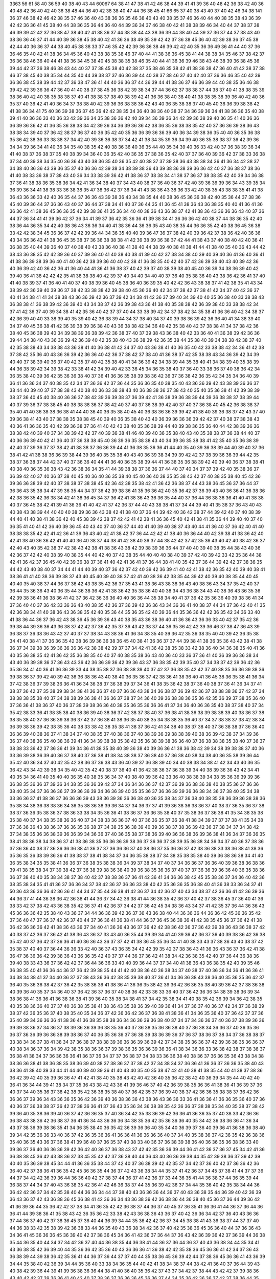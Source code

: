 3363
56
61
58
40
36
59
40
38
40
43
44
60067
64
38
41
47
38
41
42
46
38
44
39
41
41
39
36
40
48
42
36
38
42
40
36
40
48
42
36
40
42
40
36
38
48
44
36
40
42
38
38
40
47
44
36
38
45
41
66
65
37
40
38
43
40
37
40
42
46
34
38
141
36
37
46
38
42
46
42
38
35
37
46
36
40
43
38
36
36
35
46
38
40
43
40
38
35
37
46
36
40
44
40
38
35
38
43
36
39
42
42
36
36
41
45
38
40
44
38
36
35
36
44
36
40
44
39
36
34
37
46
38
40
42
41
38
38
39
46
34
40
44
37
38
37
38
46
39
39
42
42
37
36
38
47
38
40
42
41
38
36
37
44
38
38
44
43
38
36
39
44
38
40
44
39
37
36
37
44
37
38
43
40
38
36
36
46
37
41
44
40
39
36
38
45
38
40
42
41
36
36
38
49
35
39
42
42
37
36
38
45
36
40
42
39
38
36
37
45
38
42
44
40
36
36
37
44
38
40
45
38
38
33
37
46
35
42
42
39
36
36
38
46
39
42
42
40
35
36
36
49
36
41
44
40
37
36
36
46
35
40
42
41
38
36
34
45
36
40
43
38
38
35
38
46
37
40
44
41
38
36
36
45
38
41
44
38
38
34
35
46
37
38
42
37
36
36
38
46
36
40
44
41
38
36
34
45
38
40
45
38
38
35
38
46
35
40
44
41
36
36
39
46
38
43
46
38
39
36
38
45
36
39
44
42
37
36
38
46
38
43
44
40
37
37
38
45
38
40
42
38
37
35
38
46
35
38
42
41
38
36
38
47
36
40
41
42
38
37
38
46
37
38
45
40
38
35
34
44
35
40
44
39
38
37
37
46
36
39
44
40
38
37
38
46
37
40
42
40
37
36
36
46
35
40
42
39
36
36
38
45
38
39
44
42
37
36
38
47
36
41
44
40
36
36
37
44
36
39
44
41
38
36
37
46
36
39
44
40
38
35
36
46
38
39
42
42
39
36
36
47
36
40
41
40
38
37
38
45
36
38
42
39
38
34
37
44
36
62
37
38
38
37
44
38
37
40
41
38
38
35
39
38
36
40
42
40
38
35
38
38
37
40
41
38
38
37
38
40
38
39
42
41
36
36
38
40
38
40
41
38
38
35
38
39
36
40
42
40
36
35
37
40
36
42
41
40
36
34
37
38
38
40
42
39
36
36
38
38
36
42
43
40
36
35
38
38
37
40
45
40
36
36
39
38
38
42
41
38
36
34
41
75
40
36
39
38
36
37
45
36
42
42
38
35
34
36
40
38
36
40
38
37
34
36
39
36
34
41
38
36
36
35
40
38
39
41
40
36
36
33
40
36
33
42
39
36
34
35
38
36
36
42
40
39
34
36
39
36
34
42
39
36
38
39
40
36
35
41
40
36
36
36
39
36
36
42
41
36
35
36
38
38
34
42
39
36
34
36
39
36
36
42
38
36
35
36
38
38
35
42
40
37
36
36
39
38
36
43
38
38
34
39
40
37
36
42
38
37
36
37
40
36
35
42
40
35
36
36
39
36
36
39
40
36
34
39
38
36
35
40
40
36
35
36
38
35
36
42
38
36
33
38
38
37
34
42
40
39
36
36
38
37
34
42
41
38
34
35
39
36
34
39
40
36
35
38
38
37
36
42
39
36
34
34
39
36
34
41
40
36
34
35
40
38
35
42
40
38
36
36
40
36
35
44
40
35
34
39
40
36
33
42
40
37
36
38
39
36
34
41
40
38
37
36
38
37
35
40
38
39
34
36
40
36
35
42
40
36
35
37
38
36
35
42
40
37
37
36
40
39
36
42
37
38
33
36
38
37
34
40
39
38
34
35
40
36
36
43
40
38
36
35
40
36
35
42
40
38
37
37
39
38
36
43
38
38
34
36
41
36
34
42
38
37
34
38
40
36
36
43
39
36
35
37
40
36
36
42
39
38
34
38
39
38
36
43
39
38
36
38
39
36
36
42
40
37
36
38
37
38
36
41
40
38
33
36
38
37
38
43
40
36
34
33
38
39
36
42
41
38
36
37
38
38
34
41
38
37
36
37
38
38
35
42
40
39
34
36
38
37
36
41
38
38
36
35
38
36
34
42
41
36
34
38
40
37
34
43
40
38
37
36
40
36
37
42
40
39
36
36
39
36
34
43
39
35
34
36
39
36
34
41
38
38
33
36
38
38
35
47
38
36
42
37
36
34
41
43
38
36
43
38
36
33
42
40
38
35
43
38
38
35
41
41
38
36
43
36
36
33
42
40
36
35
44
37
36
36
43
39
38
36
43
34
38
35
44
40
38
36
45
36
36
38
42
40
35
36
44
37
38
36
45
40
39
36
44
37
36
36
43
40
37
36
44
37
38
34
41
40
37
36
44
35
41
36
45
41
38
36
43
36
38
35
40
40
41
36
41
36
36
36
42
41
38
36
45
36
36
35
42
39
38
36
41
35
36
34
40
40
38
36
43
36
38
37
42
41
38
36
43
36
36
36
43
40
37
36
44
37
36
34
41
41
39
36
42
37
36
34
41
39
37
36
42
35
36
36
41
39
38
34
41
36
36
36
42
40
38
37
44
38
36
35
42
40
38
36
44
36
35
34
42
40
38
36
43
36
36
34
40
41
38
36
44
36
36
35
43
40
38
35
44
36
36
35
42
40
38
36
45
36
38
33
42
42
38
34
45
36
36
37
42
42
39
36
44
34
36
35
40
40
39
36
47
36
37
38
42
40
39
36
42
37
38
36
42
40
36
36
43
34
36
36
42
41
38
36
45
35
38
37
36
36
38
38
38
41
42
39
38
39
36
38
37
42
44
41
38
43
37
40
38
40
42
40
36
41
36
38
35
40
44
39
36
40
37
40
38
40
43
38
36
40
38
41
38
40
44
38
39
40
38
41
38
41
44
41
38
40
35
40
36
43
44
42
38
43
36
38
35
42
42
39
36
40
37
39
36
40
41
40
38
40
38
41
39
40
42
37
38
34
38
40
39
40
39
40
36
41
36
40
36
41
41
38
36
39
38
39
36
40
41
40
36
42
38
39
36
40
40
42
38
41
36
38
35
40
42
40
37
42
36
39
38
40
43
40
39
42
36
40
36
39
42
40
36
42
36
41
36
40
44
41
36
41
36
38
37
40
42
39
37
40
38
39
38
40
45
40
36
39
34
38
36
39
40
42
39
40
36
41
38
42
42
42
35
41
38
38
38
40
42
39
37
40
34
40
34
40
40
37
36
40
35
38
36
40
43
38
36
42
36
41
37
40
41
40
38
39
37
41
36
40
41
40
37
40
38
39
36
40
45
38
36
40
36
39
35
40
42
42
36
43
38
38
37
41
42
38
35
41
43
34
38
39
42
36
39
40
39
36
37
38
42
33
38
38
42
39
38
40
45
36
36
40
42
34
37
38
42
37
38
41
42
34
37
40
42
36
37
40
41
34
38
41
41
34
38
38
43
36
36
39
42
36
37
39
42
34
38
41
42
36
37
39
40
34
39
40
40
35
36
38
40
33
38
38
43
36
38
38
41
36
38
39
42
36
39
40
43
34
38
37
42
36
39
38
43
36
41
38
40
35
38
38
42
36
39
38
40
33
38
38
42
34
37
41
42
36
37
40
39
34
38
41
42
35
36
40
42
37
37
40
44
33
38
39
42
34
37
38
42
34
35
38
41
36
36
40
42
34
38
37
42
36
39
40
40
33
38
39
40
35
39
40
42
36
38
39
44
34
37
38
40
34
37
40
39
38
36
39
42
36
36
40
41
34
38
39
40
34
37
40
45
36
38
41
42
36
39
38
39
36
38
40
43
36
38
38
42
34
36
40
42
35
38
40
42
37
38
38
41
34
37
38
42
36
38
40
45
36
38
39
40
34
39
38
39
36
38
39
42
36
38
37
40
37
39
38
43
36
38
40
42
33
36
40
41
36
38
39
42
36
36
39
44
34
38
40
43
36
36
39
42
36
39
40
42
35
38
40
43
36
38
39
42
36
35
38
44
35
38
40
39
34
38
38
42
38
37
40
42
35
38
38
43
34
38
38
43
36
38
41
40
36
38
41
42
34
37
40
43
36
38
41
40
36
35
40
42
33
38
38
42
34
36
41
42
38
37
38
42
35
36
40
43
36
36
39
42
36
36
40
42
36
37
38
42
37
38
40
41
36
38
37
42
35
38
38
43
34
36
39
42
34
39
40
40
37
38
39
40
36
37
40
42
35
37
40
42
35
38
40
41
34
36
39
42
34
38
39
44
35
38
40
41
34
38
39
40
35
38
39
44
36
38
39
42
34
39
38
42
33
38
41
42
34
39
40
42
33
36
45
34
36
35
38
40
37
36
40
33
38
36
37
40
38
36
42
34
36
35
38
40
39
36
42
35
36
36
38
40
37
36
41
36
36
35
38
39
38
36
42
36
37
36
38
42
36
35
42
34
35
34
36
40
39
36
41
36
36
34
37
40
38
35
42
34
37
36
36
42
37
36
44
35
36
36
35
40
38
35
40
43
36
36
39
42
43
38
39
36
36
37
38
44
40
39
40
37
37
38
38
43
40
38
40
36
33
38
38
43
40
36
38
38
36
37
38
43
40
35
40
35
36
38
41
42
39
38
39
38
37
36
40
45
40
38
40
36
36
37
38
42
39
36
39
38
37
36
39
42
41
36
38
39
36
38
39
44
39
36
38
38
37
38
39
44
40
37
39
36
37
38
38
45
40
38
38
38
36
37
38
42
40
37
40
37
36
38
39
42
40
37
40
37
36
38
40
45
42
36
38
38
37
35
40
41
40
36
38
38
36
38
41
44
40
36
40
36
35
38
40
45
40
36
38
36
36
39
39
42
41
38
40
39
36
38
37
42
43
37
40
39
36
38
41
43
40
37
38
38
35
38
38
45
40
39
40
36
35
38
40
43
40
36
39
36
36
36
39
42
42
37
40
38
37
38
38
43
40
36
41
36
36
35
40
42
39
36
38
37
36
41
40
42
43
38
40
35
36
38
39
44
40
39
38
36
35
36
40
44
42
38
39
36
36
38
38
42
40
39
40
37
34
38
39
42
42
37
40
39
36
38
41
46
40
39
40
36
35
38
40
43
40
35
38
38
37
36
38
44
40
37
40
36
36
39
40
42
41
36
40
37
36
38
38
45
40
36
39
36
35
38
38
43
40
34
39
36
35
38
38
41
42
35
40
35
36
38
39
42
40
37
39
36
37
37
38
42
41
38
38
37
36
36
39
44
41
36
38
35
36
36
41
44
40
35
40
39
36
38
39
44
40
39
40
37
36
38
41
42
41
38
38
36
36
39
38
44
39
36
40
35
35
38
40
43
40
36
39
38
34
39
39
42
42
37
38
39
36
36
39
44
42
35
38
37
36
38
37
44
42
37
40
37
36
36
40
44
41
36
40
36
35
38
39
44
41
36
38
35
36
38
39
42
40
39
40
36
37
38
38
41
40
38
40
36
35
36
38
43
42
36
38
36
34
35
41
44
39
38
38
37
36
36
37
44
40
37
40
34
37
37
39
42
40
35
38
36
37
36
39
42
40
37
40
36
37
38
40
45
40
36
40
36
35
38
40
45
40
36
40
38
35
35
38
43
42
37
40
38
35
38
40
45
42
36
39
36
36
38
39
42
40
37
38
38
37
38
38
45
42
36
42
38
35
38
42
41
36
42
36
38
37
44
43
38
36
45
36
37
36
44
37
36
36
43
35
38
34
47
39
36
35
44
34
37
36
42
39
38
36
41
35
36
36
42
40
35
36
42
37
36
39
43
40
36
36
41
36
38
36
42
38
36
35
42
36
38
34
42
41
38
36
45
34
37
36
42
41
38
36
43
36
36
35
44
40
37
36
44
36
38
36
36
41
40
41
38
38
40
37
36
45
38
42
41
39
41
36
36
41
40
42
41
37
42
36
37
44
40
43
38
38
41
37
34
44
39
40
41
35
38
37
36
43
40
43
40
38
43
38
39
44
40
40
40
38
39
36
36
43
38
42
41
38
40
37
36
44
39
42
40
36
42
38
37
44
39
42
40
37
40
38
39
44
40
41
40
38
41
38
36
42
40
45
38
39
42
38
37
42
42
41
42
38
41
36
36
45
40
42
41
38
41
35
36
44
39
40
40
37
40
36
35
41
40
41
42
36
40
39
36
45
40
43
40
37
40
36
37
44
40
41
40
39
40
38
37
43
40
44
41
36
40
37
36
42
40
41
40
38
38
38
35
42
42
41
42
36
41
39
36
43
40
42
41
38
42
37
36
44
42
42
41
38
40
36
36
44
40
42
39
38
41
38
36
42
40
42
41
38
40
36
36
42
41
40
40
36
40
38
37
44
38
41
42
38
40
36
37
44
38
42
42
37
42
35
36
43
40
42
40
38
42
36
37
42
40
43
40
35
42
38
37
42
38
43
42
38
41
38
36
43
38
42
39
38
39
36
36
44
37
40
40
39
40
38
35
44
38
43
40
36
42
36
37
42
42
40
38
39
40
38
35
44
40
42
40
37
42
38
35
44
40
40
40
38
40
39
37
42
40
39
42
33
42
35
36
44
38
42
41
36
42
37
36
45
40
42
39
36
38
37
36
41
40
42
41
36
41
37
36
44
38
41
40
35
42
37
36
44
39
42
42
37
38
36
35
44
42
43
40
38
40
37
34
44
41
44
40
39
40
37
36
42
37
42
40
39
42
36
39
41
40
42
41
38
42
36
35
42
40
39
40
38
41
38
36
41
41
40
38
36
39
38
37
43
40
45
40
39
40
38
37
42
41
40
38
36
42
38
35
44
39
42
40
39
40
38
35
44
40
45
40
40
35
40
38
37
44
36
37
36
42
43
38
35
42
36
37
35
43
41
38
36
43
38
38
36
43
40
38
36
43
34
37
35
42
40
37
36
44
35
36
36
43
40
36
35
44
36
38
36
42
41
38
36
42
35
38
36
40
40
38
34
43
36
38
34
43
40
38
36
43
36
35
36
42
39
38
36
41
36
38
36
41
42
37
36
42
36
36
36
40
40
36
36
44
35
38
34
40
41
37
36
42
35
36
36
40
39
38
36
41
34
37
36
40
40
37
36
42
33
36
36
43
40
38
35
42
36
37
36
39
42
36
36
43
34
36
36
41
40
38
37
44
34
37
36
42
40
41
35
42
36
38
34
41
40
38
36
43
36
38
35
42
40
35
36
44
35
36
35
42
40
39
36
44
35
36
36
42
42
36
35
42
34
36
33
40
41
38
36
44
36
37
36
42
43
38
36
45
36
39
36
43
40
38
35
43
36
38
36
40
41
36
36
43
36
36
33
40
42
37
35
42
36
39
38
44
39
36
36
43
36
38
37
42
42
37
36
42
35
37
36
43
42
38
37
44
36
35
36
42
42
39
36
46
37
38
47
36
43
39
36
38
37
36
38
36
43
42
37
40
37
37
38
34
43
38
36
41
36
34
38
35
40
39
36
42
35
36
38
35
40
40
39
42
36
35
38
34
41
40
38
41
37
36
36
35
42
38
36
39
36
36
38
36
45
40
38
41
36
36
37
37
44
39
38
41
38
36
35
36
43
42
38
41
38
36
37
34
39
38
36
39
36
36
36
36
42
38
38
42
39
37
37
34
42
41
36
42
38
35
38
33
42
38
36
40
34
36
38
35
40
41
36
40
35
36
38
35
42
41
36
42
35
36
38
35
40
40
37
40
38
35
38
36
43
40
36
40
33
36
37
36
41
40
36
39
36
36
38
34
43
40
36
39
38
36
37
36
43
43
36
42
36
36
39
36
42
39
36
43
37
36
38
35
42
39
35
40
37
34
38
37
42
39
36
42
36
35
36
34
41
40
36
41
36
36
39
33
44
38
35
38
37
36
38
38
39
40
37
42
37
36
38
35
42
42
37
40
38
35
36
36
39
38
36
39
38
36
37
39
42
40
39
42
36
36
38
36
43
40
38
40
36
35
36
37
42
38
36
41
38
36
40
41
36
45
38
36
35
38
41
36
34
37
42
38
36
37
39
38
36
36
41
36
34
36
38
37
36
38
39
37
34
36
41
38
35
36
42
38
37
36
40
38
37
36
41
36
34
37
41
38
37
36
42
37
35
38
39
38
34
38
41
36
36
37
40
37
36
36
43
38
34
36
38
37
36
39
42
36
37
38
38
38
36
37
42
37
34
38
38
38
35
38
40
37
34
38
38
39
36
38
41
36
36
37
38
37
34
36
40
39
36
38
38
36
35
36
42
35
36
39
37
38
35
36
40
37
36
36
41
38
36
37
40
36
37
38
39
38
36
36
40
38
35
36
35
36
36
36
41
37
34
36
40
36
36
35
40
38
37
38
40
37
34
35
42
38
33
36
41
38
35
38
40
38
36
39
40
38
36
37
42
38
37
38
40
37
36
38
41
38
36
38
39
38
38
39
40
38
36
37
38
38
35
38
40
37
36
36
39
38
36
37
42
37
36
38
41
38
36
35
40
38
35
34
38
38
35
36
40
37
34
37
38
38
37
38
42
38
34
36
39
38
36
39
42
38
35
36
40
38
33
38
42
38
35
38
41
38
37
36
42
41
34
38
40
38
37
38
40
37
36
38
38
37
36
36
40
36
36
39
40
38
36
37
41
38
34
37
40
38
35
37
40
38
36
37
40
38
39
36
39
38
38
39
40
38
36
39
42
38
37
34
39
36
36
37
40
38
36
35
40
38
36
39
41
36
34
39
38
38
35
38
42
35
36
38
39
38
36
36
40
37
36
38
38
38
35
38
40
37
36
37
38
38
33
36
42
37
36
36
41
39
34
36
41
38
35
38
40
39
36
38
40
39
36
36
41
38
36
38
42
39
34
38
39
38
38
37
40
36
33
36
39
38
36
39
40
36
37
38
40
37
36
38
41
38
34
38
38
37
36
38
40
37
36
38
40
38
34
38
40
36
35
38
39
36
44
35
42
40
36
34
37
40
42
35
42
38
36
37
36
38
43
36
40
39
37
36
38
39
40
34
40
38
38
34
38
41
42
34
43
40
36
35
36
42
43
34
42
39
38
34
35
40
42
35
42
40
38
37
36
40
41
36
42
38
36
37
36
38
39
34
40
38
39
36
36
43
42
34
41
40
35
34
36
41
40
35
40
40
36
35
40
38
35
36
34
37
40
38
40
39
36
42
33
36
40
38
38
39
34
38
35
36
36
39
39
36
36
38
35
36
36
37
39
36
34
38
35
36
36
39
42
37
34
36
34
36
36
37
42
37
36
39
36
38
36
38
40
38
35
36
37
36
36
38
40
35
34
37
36
36
36
37
39
36
36
39
34
36
36
39
40
35
35
36
37
36
36
39
39
36
36
38
34
36
37
38
40
35
34
38
33
36
36
37
41
38
36
37
36
36
36
39
43
38
36
39
36
36
36
38
40
36
35
38
34
37
36
38
40
38
35
38
36
39
36
38
38
36
35
38
34
38
36
38
38
36
34
36
35
38
36
38
39
36
34
37
34
36
37
37
41
39
36
38
36
38
36
37
40
38
37
36
35
36
37
38
38
37
36
36
35
38
36
37
38
36
33
38
34
35
36
36
41
38
36
37
36
36
35
38
40
37
35
38
36
37
36
38
41
35
34
38
35
38
35
38
40
37
34
38
35
38
36
36
40
37
34
38
33
36
36
37
40
37
36
36
35
37
36
38
41
38
34
39
37
37
37
38
41
35
34
38
37
36
36
36
43
38
36
37
36
36
35
36
38
37
34
38
35
36
38
39
40
39
36
38
37
38
36
39
42
36
37
38
34
37
34
38
42
37
34
38
35
36
36
38
39
36
36
39
34
36
36
37
40
36
35
38
37
38
36
39
40
36
36
38
36
39
36
38
41
36
34
37
36
36
35
38
41
38
36
38
34
38
36
37
41
38
36
38
35
36
36
36
39
38
36
37
36
36
37
38
39
35
36
38
34
36
34
37
40
36
37
38
36
37
36
36
40
38
37
36
36
36
36
38
41
36
37
37
36
36
36
37
40
38
36
37
35
36
36
37
42
38
36
38
33
38
36
38
41
38
36
35
36
35
36
38
39
36
36
41
38
38
37
38
41
38
34
37
34
36
35
38
38
37
34
38
35
38
35
38
40
39
36
38
36
38
34
41
40
36
35
38
34
35
35
38
41
36
36
37
36
38
35
38
38
36
34
39
37
38
34
37
40
37
34
36
36
37
36
36
40
39
36
38
36
38
36
39
41
38
35
38
34
37
39
38
42
37
36
38
39
38
36
38
40
39
36
38
35
36
36
37
40
37
37
36
36
39
36
36
40
36
35
38
36
36
37
38
40
40
35
38
34
38
37
38
40
42
37
38
38
36
37
36
41
42
36
41
34
36
36
38
42
45
35
38
36
37
34
36
40
42
36
38
35
38
34
35
41
41
36
37
36
36
34
37
38
42
36
37
36
36
33
38
40
42
35
36
36
35
36
38
40
41
36
38
33
36
34
37
41
50
36
43
36
36
36
42
36
36
41
44
34
37
35
44
36
38
41
42
36
37
34
42
36
37
40
43
34
38
37
42
36
36
41
42
36
39
36
44
36
37
41
44
36
38
36
42
36
38
41
44
36
37
34
42
36
38
41
44
36
38
35
42
36
37
40
42
37
38
36
45
37
36
40
41
36
38
33
42
37
38
42
43
36
38
35
42
36
37
41
42
36
37
34
42
37
36
42
45
34
38
36
43
34
37
41
42
35
37
36
44
36
36
43
45
36
36
36
42
35
38
40
43
36
37
34
44
36
36
39
42
36
37
36
43
36
38
40
44
36
36
36
44
36
36
42
45
36
36
35
42
37
36
40
47
37
36
37
42
36
37
40
44
37
36
36
41
36
38
41
44
36
37
36
45
36
38
36
41
42
38
35
45
36
37
36
42
41
38
36
42
36
36
36
42
41
38
36
43
36
37
34
40
41
36
36
43
36
37
36
42
42
38
36
42
36
37
36
42
39
38
36
43
36
38
37
42
40
38
37
42
36
37
36
42
41
38
36
43
36
37
33
43
40
36
35
44
39
39
34
41
40
39
36
42
36
37
36
40
39
38
36
42
36
38
35
42
40
37
36
42
37
36
36
41
40
36
36
43
36
37
37
42
41
38
36
45
35
36
34
41
40
38
33
43
37
38
36
43
40
38
37
42
35
38
37
40
40
37
36
44
36
36
33
42
40
36
37
43
36
35
34
42
42
39
35
42
37
38
36
43
41
36
36
43
36
37
36
42
41
38
36
47
36
36
36
42
39
38
36
43
36
36
35
42
40
37
37
44
36
37
36
42
41
38
34
42
36
38
35
42
40
37
36
44
36
38
36
39
40
38
33
43
36
37
36
42
42
37
36
44
36
36
33
40
40
39
36
44
37
37
34
40
41
38
36
43
36
38
35
42
40
39
35
46
36
38
35
40
41
36
36
44
36
37
36
42
39
38
35
44
41
42
40
38
36
40
36
38
34
37
40
38
37
40
36
36
34
36
41
36
36
41
34
38
34
38
41
37
34
40
36
37
37
38
43
36
36
42
38
35
39
38
40
37
36
41
34
36
36
38
43
38
36
40
35
36
35
36
42
37
36
40
35
36
36
38
42
37
36
42
35
38
36
36
41
38
36
41
36
36
35
38
42
39
36
42
36
36
35
38
40
39
36
42
37
38
36
38
40
39
36
40
35
37
34
36
40
37
36
42
36
37
36
37
40
38
36
42
33
36
33
36
40
37
36
42
36
36
34
38
39
38
36
39
34
38
36
38
41
36
36
41
36
38
36
38
41
39
36
40
35
38
34
38
41
37
34
42
35
38
34
41
40
38
35
42
36
39
34
36
42
38
35
40
35
38
36
36
40
37
37
40
36
38
35
38
41
38
36
43
35
38
36
39
40
39
36
41
34
37
36
37
40
36
37
42
34
37
36
38
39
38
37
42
36
35
36
37
40
38
35
40
35
34
36
37
42
36
36
42
36
37
36
38
41
38
36
41
34
36
35
36
40
37
36
42
37
37
36
35
40
39
34
36
36
36
41
38
36
41
36
38
35
38
38
36
34
36
36
39
36
38
40
37
34
37
34
36
36
37
40
36
37
38
39
36
36
39
39
38
36
37
34
36
37
38
39
36
36
39
36
38
35
36
40
37
36
38
35
36
36
38
40
37
36
38
34
36
36
37
40
36
35
36
36
37
36
36
39
36
36
38
39
38
36
37
40
36
35
36
36
37
36
38
39
38
36
39
36
37
36
37
38
36
37
38
34
37
36
38
38
37
33
38
34
36
37
38
41
38
34
37
36
38
37
38
38
39
36
36
36
39
36
39
42
37
34
38
35
36
36
37
42
39
36
36
35
36
36
37
40
38
34
36
37
36
34
39
42
38
35
38
36
36
37
39
38
36
35
36
36
39
36
36
41
38
34
36
36
33
36
38
42
38
37
38
36
37
36
38
41
38
34
37
36
36
36
36
41
36
37
36
34
37
37
36
38
37
34
38
33
36
36
38
40
38
36
37
36
36
35
36
43
38
34
38
38
36
36
38
41
38
36
38
35
38
36
39
40
38
37
38
36
37
37
38
42
37
34
38
34
37
36
36
41
36
36
37
36
36
35
38
40
43
38
36
41
38
40
39
33
44
41
44
40
39
40
39
36
41
40
43
40
35
40
35
38
47
42
41
40
38
41
38
35
44
40
41
38
37
38
36
36
42
39
42
40
35
39
36
36
47
41
42
41
38
40
35
38
43
42
40
42
36
40
35
36
42
38
42
40
36
39
34
35
44
40
42
40
36
41
36
34
44
39
41
38
34
37
35
36
43
38
42
43
36
41
39
36
46
37
40
42
36
39
38
35
36
36
41
38
36
41
36
39
37
36
40
37
34
40
35
36
37
38
42
38
35
42
36
38
35
38
40
37
36
42
35
37
36
39
40
38
37
42
36
36
35
38
38
37
36
42
36
36
36
37
39
36
34
43
36
36
35
36
42
36
39
40
36
38
36
36
43
38
36
43
36
36
33
36
41
36
36
41
36
36
35
36
40
37
36
40
36
37
36
38
38
37
36
42
37
38
36
36
41
37
36
43
35
36
34
36
38
38
35
42
36
36
37
38
38
35
34
40
35
38
37
38
42
39
36
40
35
38
36
39
40
36
37
42
36
36
35
37
40
36
34
42
35
38
36
39
42
36
36
41
36
36
35
37
40
38
33
42
36
36
36
38
43
38
36
42
36
38
37
36
41
36
34
43
36
36
36
34
38
35
36
42
35
36
36
36
40
35
34
42
36
38
36
36
41
36
34
43
37
38
36
39
38
36
35
41
34
36
35
38
40
36
35
42
36
39
36
36
40
35
34
40
36
39
37
36
40
39
36
41
36
38
36
38
40
39
34
42
35
36
36
33
40
36
37
42
36
35
36
36
41
36
36
41
36
36
36
36
40
37
34
40
35
38
36
37
42
36
35
42
36
38
36
35
40
36
35
43
36
37
36
38
41
39
36
40
37
36
35
37
40
38
33
40
36
37
36
38
39
38
36
40
36
36
35
36
38
36
33
40
39
36
37
36
40
36
36
36
39
42
36
42
40
36
37
36
38
43
37
42
42
35
36
36
39
44
36
41
42
36
37
36
37
45
34
42
41
36
36
38
38
45
36
42
43
38
36
37
38
45
35
42
42
37
36
38
40
44
36
43
40
36
36
39
38
44
35
42
39
38
36
37
39
42
39
40
40
35
36
39
38
45
34
44
41
36
36
35
38
44
37
42
40
37
36
38
39
42
42
35
37
34
42
37
36
40
42
37
36
36
42
36
36
40
42
37
38
36
41
36
35
42
45
36
36
35
44
36
37
42
43
36
38
34
44
35
37
41
42
36
37
34
45
37
38
41
44
37
37
36
44
37
34
42
42
36
39
36
44
36
36
40
42
37
38
37
44
36
37
41
42
36
37
33
44
36
35
41
44
36
38
37
44
36
35
39
44
36
38
37
44
34
37
40
43
36
38
35
42
36
41
42
46
36
38
37
44
35
36
39
42
36
37
34
44
35
36
40
42
35
38
34
44
36
36
42
42
36
37
34
42
35
38
40
44
36
36
34
44
37
38
40
43
36
36
36
44
36
37
40
43
36
38
35
44
36
39
40
42
36
39
36
43
36
37
42
43
36
38
36
45
36
38
41
42
36
36
34
43
36
38
39
42
36
38
36
44
36
38
40
45
36
37
36
44
39
36
42
41
36
39
36
44
35
36
42
42
37
38
34
41
36
35
42
42
36
38
37
44
36
37
40
45
37
36
35
41
36
36
41
44
36
37
36
44
36
36
41
44
39
38
36
41
35
38
43
42
36
35
36
42
33
38
42
43
36
38
36
43
36
37
40
42
36
36
34
42
37
36
40
43
36
36
37
44
36
37
40
42
37
38
36
45
37
36
40
44
36
39
34
44
35
36
42
42
36
37
34
45
38
38
41
43
36
38
37
44
37
37
40
44
36
38
33
42
35
38
39
42
36
38
33
44
36
35
40
43
36
38
34
42
36
37
40
42
35
38
36
45
36
36
40
44
37
36
36
43
34
36
41
45
36
36
36
45
36
39
40
42
37
38
36
45
34
36
41
42
36
37
36
44
37
36
43
42
36
39
36
42
37
36
39
44
36
38
35
44
36
35
40
44
34
37
34
42
36
37
40
44
36
38
35
44
36
38
41
44
36
37
36
44
36
37
40
43
36
38
34
44
35
34
41
43
36
38
35
42
36
39
40
44
35
36
36
42
35
36
40
43
36
36
36
41
36
38
42
42
35
38
36
45
36
36
41
42
34
37
36
43
36
38
39
44
39
38
36
42
35
36
41
44
36
37
36
44
37
37
40
44
35
38
36
45
36
39
42
44
37
38
36
45
36
36
41
43
36
39
34
44
35
38
40
42
36
39
34
44
35
36
40
33
38
34
36
35
44
40
42
41
38
34
38
37
44
38
42
41
36
40
37
36
44
39
43
40
38
42
39
36
44
39
41
39
36
38
36
36
44
38
41
40
36
40
35
36
42
37
43
37
34
42
37
38
44
43
42
42
37
39
38
36
43
40
42
42
37
39
36
36
41
40
42
40
37
38
36
37
36
36
36
45
36
36
37
44
34
35
36
42
36
36
37
42
37
38
36
44
35
38
36
44
37
38
36
42
36
36
35
44
36
35
37
42
36
35
36
42
37
36
36
41
36
36
35
42
33
36
36
44
35
36
36
45
36
36
36
45
36
37
36
44
37
36
35
42
36
37
36
42
35
38
36
43
36
36
35
42
36
35
36
44
35
36
36
41
34
36
36
44
33
38
36
43
34
36
34
44
38
33
36
42
35
36
36
44
36
37
36
44
35
36
36
43
36
36
37
42
34
37
36
44
36
38
39
42
36
37
36
43
36
36
35
41
36
36
36
44
36
36
36
42
35
36
37
42
36
39
36
42
36
39
36
42
35
36
36
42
37
38
36
43
36
34
37
42
34
35
36
42
37
38
36
41
35
36
35
44
36
37
36
44
35
38
37
44
36
37
36
43
34
36
36
41
36
39
35
42
36
36
36
42
37
37
37
42
33
36
36
43
36
35
36
42
33
36
36
45
36
39
37
42
34
38
36
43
36
36
34
42
34
36
36
43
36
38
37
43
36
36
36
45
36
38
35
44
36
39
36
42
35
38
36
41
36
38
37
42
36
35
36
42
35
36
36
45
36
39
36
46
35
36
34
44
35
36
34
43
34
36
37
43
36
38
35
42
34
36
35
42
36
39
34
42
37
38
35
43
36
36
37
42
34
38
38
45
36
36
35
44
36
41
34
45
36
39
36
45
34
38
34
42
37
38
35
44
34
38
36
41
36
38
37
45
36
38
34
44
36
37
36
42
33
36
38
43
36
38
37
42
35
36
36
41
36
35
39
42
36
36
36
45
36
38
37
42
34
35
36
47
34
38
36
41
36
36
36
41
36
36
35
42
34
36
35
44
38
37
36
44
35
37
36
43
36
36
33
44
34
35
36
43
36
36
36
44
33
36
39
45
36
36
35
42
34
36
35
42
36
37
36
42
37
36
36
45
36
38
35
42
34
35
39
36
46
37
36
36
37
38
40
33
44
38
35
36
36
38
40
36
45
35
34
35
36
38
40
36
46
38
33
38
36
37
40
37
44
38
35
38
36
36
42
38
46
36
35
38
36
39
40
39
46
38
35
36
36
39
42
36
45
38
36
38
37
36
40
38
45
36
34
39
36
34
42
36
46
36
36
36
35
36
40
38
47
36
34
37
36
38
42
36
45
35
36
38
37
36
40
38
45
36
35
37
36
38
40
38
44
37
36
36
35
38
40
38
44
38
35
36
36
37
41
38
46
37
36
36
35
37
41
38
43
38
36
37
36
38
40
36
43
38
36
37
36
37
39
38
46
39
36
38
36
36
41
34
46
37
34
38
36
39
40
36
45
38
36
38
36
37
42
36
45
34
36
37
36
36
39
36
44
37
36
38
36
38
41
38
46
36
36
41
36
33
42
37
46
37
36
37
36
37
40
38
45
38
36
38
35
35
40
38
46
37
36
38
35
37
40
38
47
36
34
37
36
36
43
38
46
35
34
38
36
38
40
38
46
39
36
38
36
37
40
38
47
38
36
37
41
34
38
38
41
40
38
39
36
34
36
40
38
37
36
40
40
33
38
38
36
34
39
39
42
34
35
40
36
35
36
39
43
35
36
40
36
35
38
40
43
36
38
39
34
36
39
40
42
33
38
40
37
36
38
40
42
34
37
38
36
33
36
40
41
36
36
41
38
36
35
40
42
37
38
41
36
36
36
40
42
37
38
40
35
37
38
40
43
34
36
39
36
36
36
39
42
36
36
40
36
35
38
42
41
36
38
39
36
37
35
38
42
35
38
38
38
34
38
37
40
35
37
38
38
37
38
40
41
36
38
39
36
36
35
40
40
34
36
40
36
35
38
40
43
36
38
39
38
36
39
40
42
37
38
40
37
34
37
40
42
37
36
40
37
36
38
39
42
36
38
39
36
34
39
40
42
33
36
40
39
36
38
38
41
34
36
39
38
36
38
41
42
34
39
40
38
33
39
42
41
34
38
39
38
36
37
40
42
37
36
40
35
36
36
39
40
36
38
39
36
36
36
39
40
36
37
38
36
34
37
39
42
36
35
38
36
34
37
40
42
35
38
40
36
34
38
39
42
36
38
40
39
36
37
38
40
37
38
38
34
34
36
41
42
34
43
36
35
44
36
35
37
36
39
36
38
43
36
36
36
39
41
36
36
42
36
34
36
39
42
37
36
42
36
38
36
37
41
38
36
41
34
36
35
36
41
38
36
45
33
36
36
37
40
35
36
43
36
36
36
37
40
37
36
44
35
38
36
37
43
38
36
41
33
36
36
36
42
37
36
44
34
37
36
38
40
35
36
42
35
38
36
36
40
36
35
42
34
38
36
38
42
36
35
44
35
38
37
38
38
38
36
43
34
37
36
38
40
38
35
42
34
35
36
36
41
38
36
43
36
38
35
38
41
38
36
44
35
38
36
38
40
38
37
42
36
36
35
38
40
36
36
45
36
36
37
38
40
39
36
42
33
34
35
46
44
37
40
40
39
36
42
40
40
34
40
42
37
36
42
37
42
33
42
42
37
36
42
40
40
37
42
40
38
36
41
40
42
37
42
40
39
36
42
39
41
33
42
43
36
36
45
40
42
35
42
42
37
36
42
39
42
36
39
40
37
36
42
39
42
36
43
42
36
36
41
38
45
36
40
41
37
36
42
39
40
38
41
42
38
37
42
38
44
36
42
41
36
36
43
40
41
36
40
39
38
35
42
40
42
36
43
40
38
36
39
38
41
35
42
40
36
37
42
40
39
34
42
42
35
34
44
39
42
39
42
42
35
36
42
41
40
37
42
40
35
36
42
39
42
36
42
41
38
34
43
39
42
36
41
40
36
35
44
38
42
37
41
40
36
37
44
38
42
36
41
40
36
37
44
38
41
36
45
39
38
36
43
38
43
34
40
40
35
36
40
38
42
35
42
40
38
37
42
38
42
34
42
41
38
36
43
38
41
34
42
39
36
36
39
38
40
35
42
42
33
36
42
39
40
36
39
42
38
35
40
40
43
34
42
41
36
36
43
38
42
35
42
40
36
35
42
40
42
34
39
40
38
37
39
40
40
50
38
35
34
36
39
38
35
41
40
36
35
36
38
36
36
42
40
37
36
38
38
36
34
43
38
38
35
36
38
38
34
42
41
38
34
37
38
36
37
40
38
37
36
38
37
36
37
42
39
36
36
37
40
38
34
42
41
36
34
35
39
38
37
42
40
37
36
38
38
37
36
42
39
35
34
36
39
36
36
39
40
38
34
37
40
39
36
42
39
38
36
39
40
36
41
42
36
37
40
37
36
36
34
35
36
36
36
42
34
36
34
45
35
38
42
43
35
38
34
44
35
37
40
44
35
38
36
44
35
36
42
42
36
38
34
41
36
38
42
42
36
37
34
44
36
37
42
44
35
38
33
44
36
37
40
44
35
36
36
42
35
38
42
43
38
39
36
43
36
39
40
44
35
36
36
43
35
38
40
42
36
35
37
42
35
38
40
41
36
38
34
43
36
36
41
43
36
38
36
45
36
37
40
44
37
38
34
44
37
38
42
43
39
38
35
42
36
37
40
44
36
37
36
43
36
38
41
44
38
35
39
41
36
39
41
44
36
38
36
41
36
36
41
45
36
38
35
42
36
39
40
42
35
38
36
45
36
37
41
42
35
38
36
41
38
39
42
43
36
36
36
42
37
38
40
41
36
38
36
41
36
36
41
44
36
38
35
42
36
37
42
42
35
36
34
43
38
38
41
44
36
38
35
45
36
38
41
44
36
38
33
42
39
38
40
45
36
38
37
42
36
37
40
44
35
38
37
42
36
37
40
44
35
36
36
42
36
37
41
44
36
39
34
43
36
39
40
43
38
38
34
44
36
38
41
44
36
37
34
44
34
36
40
43
37
36
34
43
36
36
41
42
36
39
34
42
35
36
40
44
37
38
34
41
36
36
41
44
36
37
36
42
33
36
40
41
36
38
36
44
37
36
43
42
36
39
36
42
37
37
40
43
36
36
35
42
36
37
40
42
37
38
34
43
36
36
39
44
36
37
36
42
36
36
39
42
36
36
34
44
33
38
42
45
36
38
37
42
33
35
42
45
37
38
37
44
36
38
41
42
36
37
36
41
36
36
41
42
36
37
36
43
36
36
41
42
35
38
33
45
36
38
40
42
38
39
36
41
36
36
39
42
36
37
36
41
36
36
39
45
38
38
38
44
36
36
42
43
37
38
37
42
36
39
39
44
36
37
36
43
36
36
41
42
36
39
36
42
36
38
41
44
36
39
36
44
37
38
40
45
36
38
36
42
37
36
40
45
36
36
37
44
37
38
40
41
36
38
36
44
36
34
39
44
36
38
36
42
35
36
40
42
36
38
37
44
37
38
42
44
35
38
35
46
35
36
42
43
36
38
35
44
36
35
42
42
35
38
36
45
36
36
40
45
36
38
42
38
37
42
42
36
39
36
42
36
36
36
41
38
46
43
34
42
36
39
38
38
43
42
34
42
37
38
38
39
46
42
40
39
40
38
39
35
40
42
40
37
42
36
39
38
42
42
41
38
40
37
41
38
41
44
40
36
40
37
40
36
39
45
40
39
40
38
39
36
40
44
52
41
38
34
36
39
42
36
36
39
42
36
39
39
45
40
34
40
41
34
38
40
43
40
38
42
41
36
38
39
44
43
36
43
42
36
36
40
43
40
37
42
42
35
38
39
42
40
38
41
44
36
37
40
42
43
36
41
44
37
38
40
43
42
39
40
43
36
37
40
42
40
36
43
44
36
39
38
44
41
36
41
44
36
37
40
42
39
36
37
44
36
38
40
42
39
36
42
43
36
38
39
42
40
38
38
43
34
38
40
45
42
39
40
44
35
36
38
43
42
39
40
45
36
38
39
44
42
36
40
42
36
37
39
42
41
36
38
42
35
38
38
43
40
38
41
42
36
36
41
42
40
37
42
42
39
38
40
43
40
35
42
42
39
38
38
43
40
38
39
44
36
38
39
42
40
37
40
44
36
37
40
44
40
39
38
42
35
38
40
44
40
38
41
44
36
37
38
44
41
38
40
45
38
38
38
44
39
38
40
43
36
39
40
44
39
38
42
43
36
38
39
42
41
38
38
43
36
38
38
42
43
38
40
44
34
39
40
42
39
38
40
43
36
38
39
44
39
36
43
44
36
39
38
42
41
38
39
42
36
38
39
42
42
38
39
44
36
39
38
42
39
36
42
43
36
36
39
41
42
36
39
42
36
37
38
44
41
38
40
45
36
38
37
44
43
38
39
44
36
39
40
44
39
34
42
43
36
38
39
44
43
38
40
42
34
36
39
42
42
38
40
45
37
36
40
43
40
37
39
43
36
37
40
44
43
39
40
41
36
38
40
43
42
38
41
42
35
38
40
44
39
36
40
43
36
38
39
44
40
37
40
44
35
36
40
43
40
35
40
42
37
38
40
43
40
36
38
44
36
38
41
42
43
36
42
43
36
37
40
44
41
36
40
42
36
37
38
44
40
37
38
42
33
36
40
43
40
36
41
44
36
38
39
42
41
38
42
42
35
36
40
45
42
37
40
44
33
38
38
41
39
38
40
45
36
38
39
44
41
42
36
36
35
36
36
35
41
42
38
37
36
38
37
36
36
40
38
33
38
36
36
43
38
41
36
36
43
36
39
42
38
39
40
34
38
36
36
36
38
39
36
34
37
34
36
37
38
42
38
36
38
35
36
34
38
42
37
34
38
36
36
36
39
40
37
34
37
34
36
36
36
40
38
39
36
35
38
36
36
41
36
34
37
36
38
35
36
39
36
34
39
34
36
35
38
41
37
34
37
34
36
37
38
41
38
36
39
34
36
35
38
40
37
35
38
34
36
39
36
40
36
35
36
35
36
38
36
42
38
34
38
34
38
36
41
40
38
37
38
34
37
36
36
38
38
35
38
34
35
37
38
40
38
37
38
36
36
35
38
42
38
34
35
34
36
35
38
40
41
34
37
36
36
37
35
40
37
34
38
36
38
37
38
42
37
36
38
37
37
36
36
41
38
36
35
36
38
36
37
39
38
34
36
34
35
36
37
40
38
39
38
39
36
36
38
41
36
36
39
36
36
36
37
42
36
37
36
36
38
35
38
40
38
36
37
36
36
37
36
41
36
39
40
36
33
38
40
42
34
35
38
36
35
36
40
42
36
37
39
36
34
37
42
40
35
38
38
38
37
36
40
41
37
36
40
36
33
38
39
42
35
36
39
38
36
39
42
43
36
38
37
35
36
36
41
40
36
39
37
36
36
38
40
43
34
38
39
36
34
38
43
40
36
35
38
36
34
37
40
42
35
37
38
36
35
36
42
43
36
36
39
38
36
38
40
39
36
38
41
36
35
36
40
43
34
39
39
36
34
35
42
42
36
37
40
36
33
38
40
41
34
36
39
37
36
36
43
40
36
38
39
38
36
35
40
40
34
36
39
36
37
36
40
42
36
37
38
36
37
36
41
42
43
46
42
45
36
42
38
37
38
38
42
45
38
40
36
36
36
36
38
40
39
35
36
36
39
36
44
43
38
36
39
46
45
45
43
39
43
37
39
39
44
44
46
40
42
38
36
38
40
38
42
40
38
38
38
38
42
44
42
42
43
38
44
39
38
36
45
42
44
37
109
38
35
36
36
43
36
42
37
38
38
39
36
44
37
42
36
38
38
44
37
38
36
37
34
37
36
45
37
38
36
37
38
36
37
44
36
39
36
38
36
38
35
42
36
37
36
37
36
36
33
44
36
39
36
38
34
39
36
42
37
38
38
37
36
37
36
44
35
37
36
36
35
37
37
44
36
36
35
38
36
36
34
43
36
38
35
38
36
38
33
44
36
41
36
38
37
41
35
42
35
38
36
36
36
35
34
42
35
38
37
36
36
36
36
45
34
36
35
38
34
36
36
45
36
38
35
36
36
38
36
43
36
39
36
38
36
36
34
43
35
36
36
37
36
35
34
44
37
38
36
37
36
37
36
44
35
37
36
36
37
37
34
42
35
38
36
35
36
35
35
42
35
36
36
37
36
37
36
44
37
38
36
37
36
36
36
44
37
39
36
38
37
36
36
42
36
38
37
38
35
38
36
43
36
38
36
36
36
38
36
43
36
38
36
37
36
36
36
47
36
38
35
38
36
36
36
43
36
37
36
38
35
36
36
42
35
38
36
37
37
38
34
42
35
36
36
38
34
37
36
44
36
38
35
38
36
35
34
42
37
36
36
38
36
36
34
43
36
38
33
38
36
38
36
45
36
37
37
38
36
37
34
42
37
38
36
37
37
36
36
43
36
38
36
37
36
36
37
42
36
39
36
38
37
38
36
45
36
36
36
35
36
36
37
44
38
37
35
36
36
37
36
42
35
36
36
37
36
39
35
42
36
38
35
36
36
37
36
44
37
36
34
38
35
38
36
41
36
38
33
36
36
39
36
42
34
38
35
38
36
37
37
42
